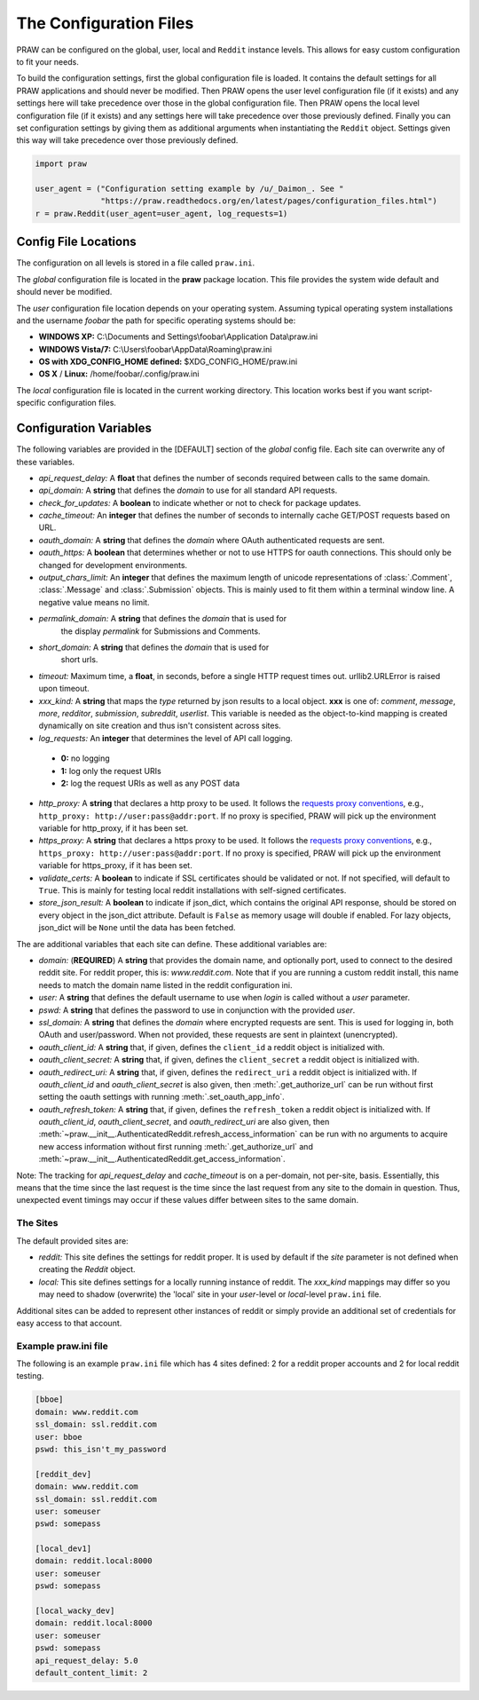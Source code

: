 .. _configuration_files:

The Configuration Files
=======================

PRAW can be configured on the global, user, local and ``Reddit`` instance
levels. This allows for easy custom configuration to fit your needs.

To build the configuration settings, first the global configuration file is
loaded. It contains the default settings for all PRAW applications and should
never be modified. Then PRAW opens the user level configuration file (if it
exists) and any settings here will take precedence over those in the global
configuration file. Then PRAW opens the local level configuration file (if it
exists) and any settings here will take precedence over those previously
defined. Finally you can set configuration settings by giving them as
additional arguments when instantiating the ``Reddit`` object. Settings given
this way will take precedence over those previously defined.

.. code-block:: python

    import praw

    user_agent = ("Configuration setting example by /u/_Daimon_. See "
                  "https://praw.readthedocs.org/en/latest/pages/configuration_files.html")
    r = praw.Reddit(user_agent=user_agent, log_requests=1)

Config File Locations
---------------------

The configuration on all levels is stored in a file called ``praw.ini``.

The *global* configuration file is located in the **praw** package location.
This file provides the system wide default and should never be modified.

The *user* configuration file location depends on your operating system.
Assuming typical operating system installations and the username *foobar* the
path for specific operating systems should be:

* **WINDOWS XP:** C:\\Documents and Settings\\foobar\\Application
  Data\\praw.ini
* **WINDOWS Vista/7:** C:\\Users\\foobar\\AppData\\Roaming\\praw.ini
* **OS with XDG_CONFIG_HOME defined:** $XDG_CONFIG_HOME/praw.ini
* **OS X** / **Linux:** /home/foobar/.config/praw.ini

The *local* configuration file is located in the current working directory.
This location works best if you want script-specific configuration files.

Configuration Variables
-----------------------

The following variables are provided in the [DEFAULT] section of the *global*
config file. Each site can overwrite any of these variables.

* *api_request_delay:* A **float** that defines the number of seconds required
  between calls to the same domain.
* *api_domain:* A **string** that defines the *domain* to use for all
  standard API requests.
* *check_for_updates:* A **boolean** to indicate whether or not to check for
  package updates.
* *cache_timeout:* An **integer** that defines the number of seconds to
  internally cache GET/POST requests based on URL.
* *oauth_domain:* A **string** that defines the *domain* where OAuth
  authenticated requests are sent.
* *oauth_https:* A **boolean** that determines whether or not to use HTTPS for
  oauth connections. This should only be changed for development environments.
* *output_chars_limit:* An **integer** that defines the maximum length of
  unicode representations of :class:`.Comment`, :class:`.Message` and
  :class:`.Submission` objects. This is mainly used to fit them within a
  terminal window line. A negative value means no limit.
* *permalink_domain:* A **string** that defines the *domain* that is used for
   the display *permalink* for Submissions and Comments.
* *short_domain:* A **string** that defines the *domain* that is used for
   short urls.
* *timeout:* Maximum time, a **float**, in seconds, before a single HTTP request
  times out. urllib2.URLError is raised upon timeout.
* *xxx_kind:* A **string** that maps the *type* returned by json results to a
  local object. **xxx** is one of: *comment*, *message*, *more*, *redditor*,
  *submission*, *subreddit*, *userlist*. This variable is needed as the
  object-to-kind mapping is created dynamically on site creation and thus isn't
  consistent across sites.
* *log_requests:* An **integer** that determines the level of API call logging.

 * **0:** no logging
 * **1:** log only the request URIs
 * **2:** log the request URIs as well as any POST data

* *http_proxy:* A **string** that declares a http proxy to be used. It follows
  the `requests proxy conventions
  <http://docs.python-requests.org/en/latest/user/advanced/#proxies>`_, e.g.,
  ``http_proxy: http://user:pass@addr:port``. If no proxy is specified, PRAW
  will pick up the environment variable for http_proxy, if it has been set.

* *https_proxy:* A **string** that declares a https proxy to be used. It follows
  the `requests proxy conventions
  <http://docs.python-requests.org/en/latest/user/advanced/#proxies>`_, e.g.,
  ``https_proxy: http://user:pass@addr:port``. If no proxy is specified, PRAW
  will pick up the environment variable for https_proxy, if it has been set.

* *validate_certs:* A **boolean** to indicate if SSL certificates should be
  validated or not.  If not specified, will default to ``True``.  This is
  mainly for testing local reddit installations with self-signed certificates.

* *store_json_result:* A **boolean** to indicate if json_dict, which contains
  the original API response, should be stored on every object in the json_dict
  attribute. Default is ``False`` as memory usage will double if enabled. For
  lazy objects, json_dict will be ``None`` until the data has been fetched.

The are additional variables that each site can define. These additional
variables are:

* *domain:* (**REQUIRED**) A **string** that provides the domain name, and
  optionally port, used to connect to the desired reddit site. For reddit
  proper, this is: `www.reddit.com`. Note that if you are running a custom
  reddit install, this name needs to match the domain name listed in the
  reddit configuration ini.
* *user:* A **string** that defines the default username to use when *login*
  is called without a *user* parameter.
* *pswd:* A **string** that defines the password to use in conjunction with
  the provided *user*.
* *ssl_domain:* A **string** that defines the *domain*  where encrypted
  requests are sent. This is used for logging in, both OAuth and user/password.
  When not provided, these requests are sent in plaintext (unencrypted).
* *oauth_client_id:* A **string** that, if given, defines the ``client_id`` a
  reddit object is initialized with.
* *oauth_client_secret:* A **string** that, if given, defines the
  ``client_secret`` a reddit object is initialized with.
* *oauth_redirect_uri:* A **string** that, if given, defines the
  ``redirect_uri`` a reddit object is initialized with. If *oauth_client_id*
  and *oauth_client_secret* is also given, then :meth:`.get_authorize_url` can
  be run without first setting the oauth settings with running
  :meth:`.set_oauth_app_info`.
* *oauth_refresh_token:* A **string** that, if given, defines the
  ``refresh_token`` a reddit object is initialized with. If *oauth_client_id*,
  *oauth_client_secret*, and *oauth_redirect_uri* are also given, then
  :meth:`~praw.__init__.AuthenticatedReddit.refresh_access_information` can be
  run with no arguments to acquire new access information without first running
  :meth:`.get_authorize_url` and
  :meth:`~praw.__init__.AuthenticatedReddit.get_access_information`.

Note: The tracking for *api_request_delay* and *cache_timeout* is on a
per-domain, not per-site, basis. Essentially, this means that the time since
the last request is the time since the last request from any site to the domain
in question. Thus, unexpected event timings may occur if these values differ
between sites to the same domain.

The Sites
^^^^^^^^^

The default provided sites are:

* *reddit:* This site defines the settings for reddit proper. It is used by
  default if the *site* parameter is not defined when creating the *Reddit*
  object.
* *local:* This site defines settings for a locally running instance of reddit.
  The *xxx_kind* mappings may differ so you may need to shadow (overwrite) the
  'local' site in your *user*-level or *local*-level ``praw.ini`` file.

Additional sites can be added to represent other instances of reddit or simply
provide an additional set of credentials for easy access to that account.

Example praw.ini file
^^^^^^^^^^^^^^^^^^^^^

The following is an example ``praw.ini`` file which has 4 sites defined: 2 for
a reddit proper accounts and 2 for local reddit testing.

.. code-block:: text

    [bboe]
    domain: www.reddit.com
    ssl_domain: ssl.reddit.com
    user: bboe
    pswd: this_isn't_my_password

    [reddit_dev]
    domain: www.reddit.com
    ssl_domain: ssl.reddit.com
    user: someuser
    pswd: somepass

    [local_dev1]
    domain: reddit.local:8000
    user: someuser
    pswd: somepass

    [local_wacky_dev]
    domain: reddit.local:8000
    user: someuser
    pswd: somepass
    api_request_delay: 5.0
    default_content_limit: 2
